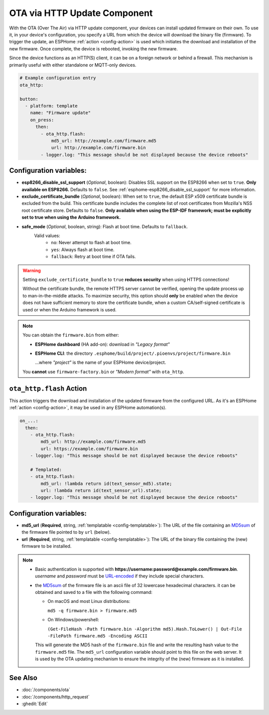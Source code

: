OTA via HTTP Update Component
=============================

.. seo::
    :description: Instructions for setting up Over-The-Air (OTA) updates for ESPs to download firmwares remotely by HTTP.
    :image: system-update.svg

With the OTA (Over The Air) via HTTP update component, your devices can install updated firmware on their own.
To use it, in your device's configuration, you specify a URL from which the device will download the binary
file (firmware). To trigger the update, an ESPHome :ref:`action <config-action>` is used which initiates the
download and installation of the new firmware. Once complete, the device is rebooted, invoking the new firmware.

Since the device functions as an HTTP(S) client, it can be on a foreign network or behind a firewall. This mechanism
is primarily useful with either standalone or MQTT-only devices.

.. code-block:: yaml

    # Example configuration entry
    ota_http:

    button:
      - platform: template
        name: "Firmware update"
        on_press:
          then:
            - ota_http.flash:
                md5_url: http://example.com/firmware.md5
                url: http://example.com/firmware.bin
            - logger.log: "This message should be not displayed because the device reboots"

Configuration variables:
------------------------

- **esp8266_disable_ssl_support** (*Optional*, boolean): Disables SSL support on the ESP8266 when set to ``true``.
  **Only available on ESP8266.** Defaults to ``false``. See :ref:`esphome-esp8266_disable_ssl_support` for more information.
- **exclude_certificate_bundle** (*Optional*, boolean): When set to ``true``, the default ESP x509 certificate bundle
  is excluded from the build. This certificate bundle includes the complete list of root certificates from Mozilla's
  NSS root certificate store. Defaults to ``false``.
  **Only available when using the ESP-IDF framework; must be explicitly set to true when using the Arduino framework.**
- **safe_mode** (*Optional*, boolean, string): Flash at boot time. Defaults to ``fallback``.
    Valid values:
        - ``no``: Never attempt to flash at boot time.
        - ``yes``: Always flash at boot time.
        - ``fallback``: Retry at boot time if OTA fails.


.. warning::

    Setting ``exclude_certificate_bundle`` to ``true`` **reduces security** when using HTTPS connections!

    Without the certificate bundle, the remote HTTPS server cannot be verified, opening the update process up to
    man-in-the-middle attacks. To maximize security, this option should **only** be enabled when the device does
    not have sufficient memory to store the certificate bundle, when a custom CA/self-signed certificate is used
    or when the Arduino framework is used.

.. note::

    You can obtain the ``firmware.bin`` from either:

    - **ESPHome dashboard** (HA add-on): download in *"Legacy format"*
    - **ESPHome CLI**: the directory ``.esphome/build/project/.pioenvs/project/firmware.bin``

      ...where *"project"* is the name of your ESPHome device/project.

    You **cannot** use ``firmware-factory.bin`` or *"Modern format"* with ``ota_http``.

.. _ota_http-flash_action:

``ota_http.flash`` Action
-------------------------

This action triggers the download and installation of the updated firmware from the configured URL.
As it's an ESPHome :ref:`action <config-action>`, it may be used in any ESPHome automation(s).

.. code-block:: yaml

    on_...:
      then:
        - ota_http.flash:
            md5_url: http://example.com/firmware.md5
            url: https://example.com/firmware.bin
        - logger.log: "This message should be not displayed because the device reboots"

        # Templated:
        - ota_http.flash:
            md5_url: !lambda return id(text_sensor_md5).state;
            url: !lambda return id(text_sensor_url).state;
        - logger.log: "This message should be not displayed because the device reboots"

Configuration variables:
------------------------

- **md5_url** (**Required**, string, :ref:`templatable <config-templatable>`):
  The URL of the file containing an `MD5sum <https://en.wikipedia.org/wiki/Md5sum>`_ of the firmware file
  pointed to by ``url`` (below).
- **url** (**Required**, string, :ref:`templatable <config-templatable>`):
  The URL of the binary file containing the (new) firmware to be installed.

.. note::

    - Basic authentication is supported with **https://username:password@example.com/firmware.bin**.  `username`
      and `password` must be `URL-encoded <https://en.wikipedia.org/wiki/Percent-encoding>`_  if they include
      special characters.

    - the `MD5sum <https://en.wikipedia.org/wiki/Md5sum>`_ of the firmware file is an ascii file of 32 lowercase 
      hexadecimal characters. it can be obtained and saved to a file with the following command:

      - On macOS and most Linux distributions:

        ``md5 -q firmware.bin > firmware.md5``

      - On Windows/powershell:

        ``(Get-FileHash -Path firmware.bin -Algorithm md5).Hash.ToLower() | Out-File -FilePath firmware.md5 -Encoding ASCII``

      This will generate the MD5 hash of the ``firmware.bin`` file and write the resulting hash value to the
      ``firmware.md5`` file. The ``md5_url`` configuration variable should point to this file on the web server.
      It is used by the OTA updating mechanism to ensure the integrity of the (new) firmware as it is installed.




See Also
--------

- :doc:`/components/ota`
- :doc:`/components/http_request`
- :ghedit:`Edit`
